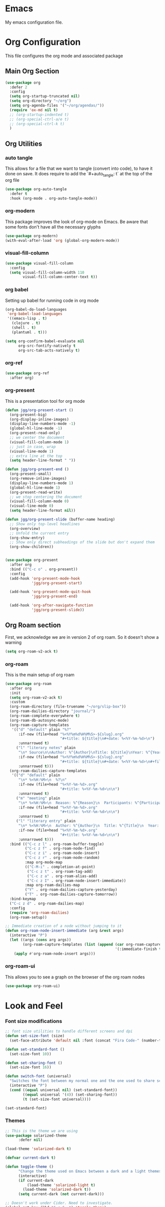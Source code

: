 #+LANGUAGE: en
#+auto_tangle: t

* Emacs
My emacs configuration file.

* Org Configuration
This file configures the org mode and associated package

** Main Org Section
#+BEGIN_SRC emacs-lisp
  (use-package org
    :defer 2
    :config
    (setq org-startup-truncated nil)
    (setq org-directory "~/org")
    (setq org-agenda-files '("~/org/agendas/"))
    (require 'ox-md nil t)
    ;; (org-startup-indented t)
    ;; (org-special-ctrl-a/e t)
    ;; (org-special-ctrl-k t)
    )
#+END_SRC


** Org Utilities
*** auto tangle
This allows for a file that we want to tangle (convert into code), to have it done on save. It does require to add
the `#+auto_tangle: t` at the top of the org file
#+BEGIN_SRC emacs-lisp
(use-package org-auto-tangle
  :defer t
  :hook (org-mode . org-auto-tangle-mode))
#+END_SRC

*** org-modern
This package improves the look of org-mode on Emacs. Be aware that some fonts don't have all the necessary glyphs
#+BEGIN_SRC emacs-lisp
(use-package org-modern)
(with-eval-after-load 'org (global-org-modern-mode))
#+END_SRC

*** visual-fill-column
#+BEGIN_SRC emacs-lisp
(use-package visual-fill-column
  :config
  (setq visual-fill-column-width 110
        visual-fill-column-center-text t))
#+END_SRC

*** org babel
Setting up babel for running code in org mode
#+BEGIN_SRC emacs-lisp
(org-babel-do-load-languages
 'org-babel-load-languages
 '((emacs-lisp . t)
   (clojure . t)
   (shell . t)
   (plantuml . t)))

(setq org-confirm-babel-evaluate nil
      org-src-fontify-natively t
      org-src-tab-acts-natively t)
#+END_SRC

*** org-ref
#+BEGIN_SRC emacs-lisp
(use-package org-ref
  :after org)
#+END_SRC

*** org-present
This is a presentation tool for org mode
#+BEGIN_SRC emacs-lisp
(defun jgg/org-present-start ()
  (org-present-big)
  (org-display-inline-images)
  (display-line-numbers-mode -1)
  (global-hl-line-mode -1)
  (org-present-read-only)
  ;; we center the document
  (visual-fill-column-mode 1)
  ;; just in case, wrap
  (visual-line-mode 1)
  ;; extra line at the top
  (setq header-line-format " "))

(defun jgg/org-present-end ()
  (org-present-small)
  (org-remove-inline-images)
  (display-line-numbers-mode 1)
  (global-hl-line-mode 1)
  (org-present-read-write)
  ;; we stop centering the document
  (visual-fill-column-mode 0)
  (visual-line-mode 0)
  (setq header-line-format nil))

(defun jgg/org-present-slide (buffer-name heading)
  ;; Show only top-level headlines
  (org-overview)
  ;; Unfold the current entry
  (org-show-entry)
  ;; Show only direct subheadings of the slide but don't expand them
  (org-show-children))


(use-package org-present
  :after org
  :bind (("C-c o" . org-present))
  :config
  (add-hook 'org-present-mode-hook
            'jgg/org-present-start)
  
  (add-hook 'org-present-mode-quit-hook
            'jgg/org-present-end)
  
  (add-hook 'org-after-navigate-function
            'jgg/org-present-slide))
#+END_SRC

** Org Roam section

First, we acknowledge we are in version 2 of org roam. So it doesn't show a warning
#+BEGIN_SRC emacs-lisp
(setq org-roam-v2-ack t)
#+END_SRC

*** org-roam
This is the main setup of org roam
#+BEGIN_SRC emacs-lisp
(use-package org-roam
  :after org
  :init
  (setq org-roam-v2-ack t)
  :custom
  (org-roam-directory (file-truename "~/org/slip-box"))
  (org-roam-dailies-directory "journal/")
  (org-roam-complete-everywhere t)
  (org-roam-db-autosync-mode)
  (org-roam-capture-templates
   '(("d" "default" plain "%?"
      :if-new (file+head "%<%Y%m%d%H%M%S>-${slug}.org"
                         "#+title: ${title}\n#+date: %<%Y-%m-%d>\n")
      :unnarrowed t)
     ("l" "literary notes" plain
      "\n* Source\n\nAuthor: %^{Author}\nTitle: ${title}\nYear: %^{Year}\n\n* Idea: %?"
      :if-new (file+head "%<%Y%m%d%H%M%S>-${slug}.org"
                         "#+title: ${title}\n#+date: %<%Y-%m-%d>\n#+filetags: LiteraryNote\n")
      :unnarrowed t)))
  (org-roam-dailies-capture-templates
   '(("d" "default" plain
      "\n* %<%H:%M>\n  %?\n"
      :if-new (file+head "%<%Y-%m-%d>.org"
                         "#+title: %<%Y-%m-%d>\n\n")
      :unnarrowed t)
     ("m" "meeting" plain
      "\n* %<%H:%M>\n  Reason: %^{Reason}\n  Participants: %^{Participants}\n  Decisions: %?\n  Improvements:\n"
      :if-new (file+head "%<%Y-%m-%d>.org"
                         "#+title: %<%Y-%m-%d>\n\n")
      :unnarrowed t)
     ("l" "literary entry" plain
      "\n* %<%H:%M>\n  Author: %^{Author}\n  Title: %^{Title}\n  Year: %^{Year}\n  Page Reference:%^{Page Reference}\n\n  %?\n"
      :if-new (file+head "%<%Y-%m-%d>.org"
                         "#+title: %<%Y-%m-%d>\n\n")
      :unnarrowed t)))
  :bind (("C-c z l" . org-roam-buffer-toggle)
         ("C-c z f" . org-roam-node-find)
         ("C-c z i" . org-roam-node-insert)
         ("C-c z r" . org-roam-node-random)
         :map org-mode-map
         (("C-M-i" . completion-at-point)
          ("C-c z t" . org-roam-tag-add)
          ("C-c z a" . org-roam-alias-add)
          ("C-c z I" . org-roam-node-insert-immediate))
         :map org-roam-dailies-map
         ("Y" . org-roam-dailies-capture-yesterday)
         ("T" . org-roam-dailies-capture-tomorrow))
  :bind-keymap
  ("C-c z d" . org-roam-dailies-map)
  :config
  (require 'org-roam-dailies)
  (org-roam-setup))

;; Immediate creation of a node without jumping to it
(defun org-roam-node-insert-immediate (arg &rest args)
  (interactive "P")
  (let ((args (cons arg args))
        (org-roam-capture-templates (list (append (car org-roam-capture-templates)
                                                  '(:immediate-finish t)))))
    (apply #'org-roam-node-insert args)))
#+END_SRC

*** org-roam-ui
This allows you to see a graph on the browser of the org roam nodes

#+BEGIN_SRC emacs-lisp
  (use-package org-roam-ui)
#+END_SRC

* Look and Feel

*** Font size modifications

#+BEGIN_SRC emacs-lisp
;; font size utilities to handle different screens and dpi
(defun set-size-font (size)
  (set-face-attribute 'default nil :font (concat "Fira Code-" (number-to-string size))))

(defun set-standard-font ()
  (set-size-font 10))

(defun set-sharing-font ()
  (set-size-font 16))

(defun switch-font (universal)
  "Switches the font between my normal one and the one used to share screen"
  (interactive "P")
  (cond ((equal universal nil) (set-standard-font))
        ((equal universal '(4)) (set-sharing-font))
        (t (set-size-font universal))))

(set-standard-font)
#+END_SRC

*** Themes

#+BEGIN_SRC emacs-lisp
;; This is the theme we are using
(use-package solarized-theme
      :defer nil)

(load-theme 'solarized-dark t)

(defvar current-dark t)

(defun toggle-theme ()
      "Change the theme used on Emacs between a dark and a light themes."
      (interactive)
      (if current-dark
          (load-theme 'solarized-light t)
        (load-theme 'solarized-dark t))
      (setq current-dark (not current-dark)))

;; Doesn't work under Cider. Need to investigate.
(global-set-key (kbd "C-c C-.") 'toggle-theme)

#+END_SRC

Solaire makes clear which buffers are not related to a file
#+BEGIN_SRC emacs-lisp
(use-package solaire-mode
  :ensure t
  :hook (after-init . solaire-global-mode))
#+END_SRC

*** Highlight Lines
highlight current line
#+BEGIN_SRC emacs-lisp
(global-hl-line-mode 1)
#+END_SRC

#+BEGIN_SRC emacs-lisp
(use-package beacon)
#+END_SRC


 #+BEGIN_SRC emacs-lisp
  ;; line numbers
  (global-display-line-numbers-mode)

  ;; We avoid displaying numbers on eshell
  (dolist (mode '(eshell-mode-hook))
    (add-hook mode (lambda () (display-line-numbers-mode 0))))
#+END_SRC

#+BEGIN_SRC emacs-lisp
;; by default highlight the matching paren
(show-paren-mode)
#+END_SRC


#+BEGIN_SRC emacs-lisp
;; Use tabs instead of spaces
(setq-default indent-tabs-mode nil)
(setq default-tab-width 4)
#+END_SRC

#+BEGIN_SRC emacs-lisp
;; full path in title bar
(setq-default frame-title-format "%b (%f)")
#+END_SRC

#+BEGIN_SRC emacs-lisp
;; no bell
(setq ring-bell-function 'ignore)
#+END_SRC

#+BEGIN_SRC emacs-lisp
;; Automatically reread from disk if the underlying file changes
(setq auto-revert-interval 1)
(setq auto-revert-check-vc-info t)
(global-auto-revert-mode t)
#+END_SRC

#+BEGIN_SRC emacs-lisp
(global-set-key [remap comment-dwim] #'comment-line)
#+END_SRC

#+BEGIN_SRC emacs-lisp
(winner-mode 1)
#+END_SRC

#+BEGIN_SRC emacs-lisp
(setq ansi-color-faces-vector
      [default default default italic underline success warning error])
#+END_SRC

#+BEGIN_SRC emacs-lisp
;; Now selecting a region behaves as in most applications
;; you overwrite the region
(delete-selection-mode 1)
#+END_SRC

#+BEGIN_SRC emacs-lisp
(use-package diminish
  :defer nil)
#+END_SRC

#+BEGIN_SRC emacs-lisp
;; let's pretify those lambdas
(defun my-pretty-lambda (lambda-string)
  "Make some word or string show as pretty Unicode symbols.  LAMBDA-STRING is the way that the language declares lambda functions."
  (setq prettify-symbols-alist
        ;; λ
        '((lambda-string . 955))))

(defun my-pretty-lambda-elixir ()
  "Make some word or string show as pretty Unicode symbols."
  (setq prettify-symbols-alist
        ;; λ
        '(("fn" . 955))))

(defun my-pretty-lambda-clojure ()
  "Make some word or string show as pretty Unicode symbols."
  (setq prettify-symbols-alist
        ;; λ
        '(("fn" . 955))))

(global-prettify-symbols-mode 1)
#+END_SRC


#+BEGIN_SRC emacs-lisp
;; The end of a sentence is a single space.
;; The double space is an old convention
(setq sentence-end-double-space nil)
#+END_SRC

#+BEGIN_SRC emacs-lisp
;; This is the info line at the bottom of a buffer
(use-package spaceline
  :defer nil
  :config
  (spaceline-emacs-theme))
#+END_SRC

#+BEGIN_SRC emacs-lisp
(use-package flx
  :defer 2)
#+END_SRC

#+BEGIN_SRC emacs-lisp
(use-package which-key
  :defer nil
  :diminish
  :config
  (which-key-mode))
#+END_SRC

#+BEGIN_SRC emacs-lisp
;; Line by line, instead of half-screen at a time.
(use-package smooth-scrolling
  :defer 2
  :config
  (smooth-scrolling-mode 1)
  (setq smooth-scroll-margin 5))
#+END_SRC

#+BEGIN_SRC emacs-lisp
(use-package dimmer
  :defer 2
  :config
  (dimmer-mode))
#+END_SRC

#+BEGIN_SRC emacs-lisp
;; Maybe one day we change this, but don't use the mouse
(use-package disable-mouse
  :defer 2
  :diminish disable-mouse-global-mode
  :config
  (global-disable-mouse-mode))
#+END_SRC

#+BEGIN_SRC emacs-lisp
;; Favour vertical split over horizontal split
(setq split-height-threshold nil)
(setq split-width-threshold 120)

(defun shell-horizontal ()
  "This function is to display the shell on a horizontal split, whcih is usually more adequate."
  (interactive)
  (let ((split-width-threshold nil)
        (split-height-threshold 0))
    (progn
      (shell)
      (setq current (selected-window))
      (setq window (get-buffer-window "*shell*"))
      (select-window window)
      (setq height (window-height window))
      (shrink-window (- height 10))
      (select-window current))))
#+END_SRC

#+BEGIN_SRC emacs-lisp
;; All questions are y or n, for consistency
(fset 'yes-or-no-p 'y-or-n-p)
#+END_SRC

#+BEGIN_SRC emacs-lisp
(use-package page-break-lines
  :defer nil)
#+END_SRC



*** Dashboard
This dashboard appears whenever we open emacs
#+BEGIN_SRC emacs-lisp
(use-package dashboard
  :ensure t
  :defer nil
  :hook
  ((dashboard-mode . page-break-lines-mode))
  :config
  (dashboard-setup-startup-hook)
  (setq dashboard-banner-logo-title "May the Force be with you")
  (setq dashboard-startup-banner 'logo)
  (setq dashboard-center-content t)
  (setq dashboard-projects-backend 'projectile)
  (setq dashboard-items '((recents . 5)
                          (bookmarks . 5)
                          (projects . 5)
                          (agenda . 5))))
#+END_SRC

* Tools

#+BEGIN_SRC emacs-lisp
(use-package async)
#+END_SRC

*** Trash files
We want to limit the amount and location of files created by emacs.
#+BEGIN_SRC emacs-lisp
(setq no-littering-etc-directory
      (expand-file-name "config/" user-emacs-directory))
(setq no-littering-var-directory
      (expand-file-name "data/" user-emacs-directory))

(use-package no-littering
  :defer nil
  :config
  (setq auto-save-file-name-transforms
        `((".*" ,(no-littering-expand-var-file-name "auto-save/") t))))
#+END_SRC

*** saveplace
Automatically save the last place we were on files when closing 
#+BEGIN_SRC emacs-lisp
(use-package saveplace
  :defer nil
  :config
  (save-place-mode))
#+END_SRC

*** monky
Like magit but for Mercurial

#+BEGIN_SRC emacs-lisp
(use-package monky
  :bind (("C-x M-g" . monky-status)))

(defun nothing())
#+END_SRC

*** ag
Using ag, the silver searcher, from inside emacs
#+BEGIN_SRC emacs-lisp
(use-package ag
  :bind (("C-c a a" . ag)
         ("C-c a f" . ag-files)
         ("C-c a d" . ag-dired)
         ("C-c a r" . ag-regex)
         ("C-c a p" . ag-project))
  :config
  (setq ag-reuse-buffers 't)
  (setq ag-highlight-search 't))
#+END_SRC

*** magit
Porcelain for git
#+BEGIN_SRC emacs-lisp
(use-package magit
  :bind (("C-x g" . magit-status)))
#+END_SRC

*** command-log-mode
This will show on a tab on the side the keybindings used
#+BEGIN_SRC emacs-lisp
(use-package command-log-mode
  :custom
  (command-log-mode-key-binding-open-log "C-c C-o"))
#+END_SRC

*** Project handling
Projectile handles project, perspective handles set of buffers. Together make it so you
can have separate set of buffers for each project. And each project can work independently of each other
#+BEGIN_SRC emacs-lisp
(use-package projectile
  :diminish
  :bind-keymap (("C-c p" . projectile-command-map))
  :config
  (projectile-mode +1)
  (setq projectile-completion-system 'ivy)
  (setq projectile-project-search-path '("~/code/"
                                         "~/code/codurance/"
                                         "~/code/personal/"
                                         "~/code/externals/")))

(use-package perspective
  :bind (("C-c M-p x" . persp-switch-last)
         ("C-x b" . persp-switch-to-buffer*)
         ("C-x k" . persp-kill-buffer*))
  :init (persp-mode)
  :config
  (setq persp-interactive-completion-function #'ivy-completing-read)
  :custom
  (persp-mode-prefix-key (kbd "C-c M-p")))

(use-package persp-projectile
  :bind ("C-c M-p P" . projectile-persp-switch-project))
#+END_SRC

#+BEGIN_SRC emacs-lisp
(use-package dired-sidebar
  :commands (dired-sidebar-toggle-sidebar)
  :bind (([f8] . dired-sidebar-toggle-sidebar)))
#+END_SRC

#+BEGIN_SRC emacs-lisp
(add-hook 'mhtml-mode-hook (lambda ()
                             (define-key html-mode-map (kbd "M-o") nil)
                             (define-key html-mode-map (kbd "C-c C-p") 'facemenu-keymap)
                             (define-key html-mode-map (kbd "M-o") 'ace-window)))
#+END_SRC

#+BEGIN_SRC emacs-lisp
(use-package ace-window
  :bind (("M-o" . ace-window)))
#+END_SRC

#+BEGIN_SRC emacs-lisp
(use-package all-the-icons
  :defer 2)

(use-package all-the-icons-dired
  :after (dired-sidebar all-the-icons)
  :config
  (add-hook 'dired-mode-hook 'all-the-icons-dired-mode))
#+END_SRC

#+BEGIN_SRC emacs-lisp
(use-package shut-up
  :defer 2)
#+END_SRC

#+BEGIN_SRC emacs-lisp
(use-package undo-tree
  :defer 2)
#+END_SRC

#+BEGIN_SRC emacs-lisp
(use-package goto-chg
  :defer 2)
#+END_SRC

#+BEGIN_SRC emacs-lisp
(use-package multiple-cursors
  :defer 2)
#+END_SRC

#+BEGIN_SRC emacs-lisp
(use-package nov
  :mode ("\\.epub\\'" . nov-mode)
  :config
  (setq nov-text-width 80))
#+END_SRC

#+BEGIN_SRC emacs-lisp
(use-package ivy
  :diminish
  :bind (("C-c v" . 'ivy-push-view)
         ("C-c V" .  'ivy-pop-view))
  :config
  (ivy-mode 1)
  (setq ivy-re-builders-alist
        '((read-file-name-internal . ivy--regex-fuzzy)
          (t . ivy--regex-plus))))

(use-package counsel
  :bind (("M-x" . 'counsel-M-x)
         ("C-x C-f" . 'counsel-find-file)
         ("M-y" . 'counsel-yank-pop)
         ;; :map counsel-mode-map
         ;; ("f" . 'counsel-describe-function)
         ;; ("v" . 'counsel-describe-variable)
         ;; ("l" . 'counsel-find-library)
         ;; ("i" . 'counsel-info-lookup-symbol)
         ;; ("u" . 'counsel-unicode-char)
         ;; ("j" .  'counsel-set-variable)
         )
  :config
  (setq counsel-find-file-ignore-regexp "(?:‘[#.])|(?:[#~]’)|(?:[~]’)"))

(use-package swiper
  :bind (("C-s" . 'swiper-isearch)
         ("C-r" . 'swiper-isearch-backward)))

(use-package all-the-icons-ivy
  :init (add-hook 'after-init-hook 'all-the-icons-ivy-setup))
(use-package helpful
  :custom
  (counsel-describe-function-function #'helpful-callable)
  (counsel-describe-variable-function #'helpful-variable)
  :bind
  ([remap describe-function] . counsel-describe-function)
  ([remap describe-command] . helpful-command)
  ([remap describe-variable] . counsel-describe-variable)
  ([rempa describe-key] . helpful-key))
#+END_SRC

#+BEGIN_SRC emacs-lisp
(defun insert-line-below (universal)
  "Insert an empty line below the current line.
The behaviour change if you pass the default UNIVERSAL argument.  Without it, a new line below the current one will be created, but the point will not change its location.  With the default UNIVERSAL argument, the point will change to the beginning of the new line created."
  (interactive "P")
  (if (equal universal '(4))
      (progn
        (end-of-line)
        (open-line 1)
        (forward-line))
    (save-excursion
      (end-of-line)
      (open-line 1))))

(defun insert-line-above (universal)
  "Insert an empty line above the current line.
The behaviour change if you pass the default UNIVERSAL argument.  Without it, a new line above the current one will be created, but the point will not change its location.  With the default UNIVERSAL argument, the point will change to the beginning of the new line created."
  (interactive "P")
  (if (equal universal '(4))
      (progn
        (end-of-line 0)
        (open-line 1)
        (forward-line))
    (save-excursion
      (end-of-line 0)
      (open-line 1))))

(global-set-key (kbd "C-c C-n") 'insert-line-above)

(global-set-key (kbd "C-c n") 'insert-line-below)
#+END_SRC

#+BEGIN_SRC emacs-lisp
;; We put all backup files on a single place
(setq backup-directory-alist
      `(("." . ,(expand-file-name "backups" user-emacs-directory))))

;; Make sure that tramp uses it as well
(setq tramp-backup-directory-alist backup-directory-alist)

;; And even if the files are in version control
(setq vc-make-backup-files t)
#+END_SRC

#+BEGIN_SRC emacs-lisp
(use-package pos-tip
  ;; :pin melpa
  )
#+END_SRC

#+BEGIN_SRC emacs-lisp
(use-package flyspell
  :diminish flyspell-mode
  :init
  (add-hook 'prog-mode-hook 'flyspell-prog-mode)

  (dolist (hook '(text-mode-hook org-mode-hook))
    (add-hook hook (lambda () (flyspell-mode 1))))

  (dolist (hook '(change-log-mode-hook log-edit-mode-hook org-agenda-mode-hook))
    (add-hook hook (lambda () (flyspell-mode -1))))

  :config
  (setq ;;ispell-program-name "/usr/local/bin/aspell"
   ispell-local-dictionary "en_GB"
   ispell-dictionary "english" ; better for aspell
   ispell-extra-args '("--sug-mode=ultra" "--lang=en_GB")
   ispell-list-command "--list"
   ispell-local-dictionary-alist '(("en_GB" "[[:alpha:]]" "[^[:alpha:]]" "['‘’]"
                                    t ; Many other characters
                                    ("-d" "en_GB") nil utf-8))))
#+END_SRC

#+BEGIN_SRC emacs-lisp
(use-package column-enforce-mode
  :defer 2)
#+END_SRC

#+BEGIN_SRC emacs-lisp
(if (file-directory-p "~/code/personal/structurizr-mode")
    (progn
      (add-to-list 'load-path "~/code/personal/structurizr-mode")
      (require 'structurizr-mode)))

(use-package plantuml-mode
  :config
  (setq plantuml-jar-path "~/bin/plantuml.jar")
  (setq plantuml-default-exec-mode 'jar)
  (add-to-list 'auto-mode-alist '("\\.puml\\'" . plantuml-mode))
  (add-to-list 'auto-mode-alist '("\\.plantuml\\'" . plantuml-mode)))

;; Package management visual improvements
;; (use-package paradox
;;   :defer nil
;;   :custom
;;   (paradox-github-token t)
;;   :config
;;   (paradox-enable))
#+END_SRC

#+BEGIN_SRC emacs-lisp
(use-package esup
  ;; To use MELPA Stable use ":pin melpa-stable",
  ;; :pin melpa
  )
#+END_SRC

#+BEGIN_SRC emacs-lisp
(use-package elfeed
  :commands elfeed
  :bind (("C-x w" . elfeed))
  :config
  (setq elfeed-db-directory "~/Sync/elfeed/db"
        elfeed-enclosure-default-dir "~/Sync/elfeed/enclosures/")
  (make-directory elfeed-db-directory t))
#+END_SRC

#+BEGIN_SRC emacs-lisp
(use-package vterm
  :ensure t
  :bind (("C-q" . vterm-send-next-key)))
#+END_SRC

#+BEGIN_SRC emacs-lisp
(use-package pomm
  :commands (pomm pomm-third-time)
  :custom
  (alert-default-style 'libnotify)
  (pomm-audio-enabled t))
#+END_SRC

#+BEGIN_SRC emacs-lisp
(add-hook 'eglot-managed-mode-hook
          (lambda ()
            (bind-keys :map eglot-mode-map
                       ("C-c e a" . eglot-code-actions)
                       ("C-c e r" . eglot-rename))))
#+END_SRC

*** Replace
Keybindings for this set of often used calls.
Remember that projectile has "C-c p r" for replace in the project
#+BEGIN_SRC emacs-lisp
(global-set-key (kbd "C-c M-r s") 'replace-string)
(global-set-key (kbd "C-c M-r r") 'replace-regexp)
#+END_SRC

* Languages
#+BEGIN_SRC emacs-lisp
(setq treesit-language-source-alist
      '((bash "https://github.com/tree-sitter/tree-sitter-bash")
        (css "https://github.com/tree-sitter/tree-sitter-css")
        (go "https://github.com/tree-sitter/tree-sitter-go" "v0.19.1")
        (gomod "https://github.com/camdencheek/tree-sitter-go-mod")
        (dockerfile "https://github.com/camdencheek/tree-sitter-dockerfile")
        (html "https://github.com/tree-sitter/tree-sitter-html")
        (json "https://github.com/tree-sitter/tree-sitter-json")
        (make "https://github.com/alemuller/tree-sitter-make")
        (markdown "https://github.com/ikatyang/tree-sitter-markdown")
        (python "https://github.com/tree-sitter/tree-sitter-python")
        (toml "https://github.com/tree-sitter/tree-sitter-toml")
        (yaml "https://github.com/ikatyang/tree-sitter-yaml")))

(use-package treesit-auto
  :custom
  (treesit-auto-install 'prompt)
  :config
  (global-treesit-auto-mode))
#+END_SRC

#+BEGIN_SRC emacs-lisp
;; Configuration of Go

(use-package go-mode)

(dolist (mapping '((go-mode . go-ts-mode)))
  (add-to-list 'major-mode-remap-alist mapping))

(add-to-list 'auto-mode-alist '("\\.go\\'" . go-ts-mode))
(add-to-list 'auto-mode-alist '("/go\\.mod\\'" . go-mod-ts-mode))

(add-hook 'go-mode-hook (lambda ()
                          (setq tab-width 4)
                          (setq indent-tabs-mode 1)))

(add-hook 'go-ts-mode-hook (lambda ()
                             (setq tab-width 4)
                             (setq indent-tabs-mode 1)
                             (setq go-ts-mode-indent-offset 4)))

(use-package gotest
  :diminish
  :after go-ts-mode
  :bind (:map go-ts-mode-map
              ("C-c t f" . go-test-current-file)
	      ("C-c t t" . go-test-current-test)
	      ("C-c t p" . go-test-current-project)
	      ("C-c t b" . go-test-current-benchmark)
              ("C-c t c" . go-test-current-coverage)
              ("C-c x" . go-run)))
;; end of Configuration of Go
#+END_SRC

#+BEGIN_SRC emacs-lisp
(use-package yasnippet
  :diminish yas-minor-mode
  ;; :defines tools-map
  ;; :bind (:map yas-minor-mode-map
  ;;             ("n" . yas-new-snippet)
  ;;             ("s" . yas-insert-snippet)
  ;;             ("v" . yas-visit-snippet-file))
  :config
  ;; (evil-leader/set-key-for-mode 'emacs-lisp-mode "b" 'byte-compile-file)
  ;; (define-prefix-command 'yas-minor-mode-map)
  ;; (define-key tools-map (kbd "y") 'yas-minor-mode-map)
  (yas-global-mode 1))

(use-package yasnippet-snippets)

(use-package auto-yasnippet
  :diminish yas-minor-mode)
#+END_SRC

#+BEGIN_SRC emacs-lisp
  (use-package flycheck-pos-tip)

  (use-package flycheck
  :after (flycheck-pos-tip-mode)
  :config
  (show-paren-mode 1)
  (flycheck-pos-tip-mode)
  (setq-default flycheck-disabled-checkers
                (append flycheck-disabled-checkers
                        '(javascript-jshint)))
  (flycheck-add-mode 'javascript-eslint 'web-mode)
  :hook
  ((after-init . global-flycheck-mode)))
#+END_SRC

#+BEGIN_SRC emacs-lisp
(use-package eldoc
  :diminish
  :hook
  (prog-mode . turn-on-eldoc-mode)
  (cider-repl-mode . turn-on-eldoc-mode))
#+END_SRC

#+BEGIN_SRC emacs-lisp
(use-package tagedit)
#+END_SRC

#+BEGIN_SRC emacs-lisp
(use-package editorconfig
  :diminish
  :config
  (editorconfig-mode 1))
#+END_SRC

;; (use-package highlight-indentation
;;   :defer nil
;;   :hook
;;   ((prog-mode . highlight-indentation-mode)))

;; (use-package highlight-sexp
;;   :quelpa (abc-mode :fetcher github :repo "daimrod/highlight-sexp")
;;   :hook
;;   ((clojure-mode lisp-mode emacs-lisp-mode) . highlight-sexp-mode))

#+BEGIN_SRC emacs-lisp
(use-package aggressive-indent
  :hook
  ((emacs-lisp-mode . aggressive-indent-mode)))
#+END_SRC

#+BEGIN_SRC emacs-lisp
(use-package company
  :defer nil
  :diminish
  :bind (("C-S-i" . company-complete)
         ;; :map company-mode-map
	 ;; ("<tab>". tab-indent-or-complete)
	 ;; ("TAB". tab-indent-or-complete)
         :map company-active-map
         ("C-n". company-select-next)
	 ("C-p". company-select-previous)
	 ("M-<". company-select-first)
	 ("M->". company-select-last))
  :hook
  ((after-init . global-company-mode)))

(use-package company-quickhelp
  :config
  (company-quickhelp-mode 1))
#+END_SRC

#+BEGIN_SRC emacs-lisp
(use-package mmm-mode
  :config
  (setq mmm-global-mode 'maybe)
  ;; (mmm-add-mode-ext-class 'html-mode "\\.php\\'" 'html-php)
  )
#+END_SRC

#+BEGIN_SRC emacs-lisp
(use-package buttercup)
#+END_SRC

#+BEGIN_SRC emacs-lisp
(defun my-web-mode-hook ()
  "Hooks for Web mode."
  (setq web-mode-markup-indent-offset 4)
  (setq web-mode-code-indent-offset 4))

(use-package web-mode
  :mode ("\\.phtml\\'" "\\.tpl\\.php\\'" "\\.[agj]sp\\'" "\\.as[cp]x\\'" "\\.erb\\'" "\\.mustache\\'" "\\.djhtml\\'" "\\.tsx\\'" "\\.jsx\\'")
  :hook
  ((web-mode . my-web-mode-hook)
   (web-mode . (lambda ()
                 (when (string-equal "tsx" (file-name-extension buffer-file-name))
                   (setup-tide-mode))))))

#+END_SRC

#+BEGIN_SRC emacs-lisp
(use-package json-mode)
#+END_SRC

;; Python setup

#+BEGIN_SRC emacs-lisp
(use-package pet
  :config
  (add-hook 'python-base-mode-hook 'pet-mode -10))

;; Copied from https://ddavis.io/posts/emacs-python-lsp/
(defun dd/py-workon-project-venv ()
  "Call pyenv-workon with the current projectile project name.
This will return the full path of the associated virtual
environment found in $WORKON_HOME, or nil if the environment does
not exist."
  (let ((pname (projectile-project-name)))
    (pyvenv-workon pname)
    (if (file-directory-p pyvenv-virtual-env)
        pyvenv-virtual-env
      (pyvenv-deactivate))))

(defun dd/py-auto-lsp ()
  "Turn on lsp mode in a Python project with some automated logic.
Try to automatically determine which pyenv virtual environment to
activate based on the project name, using
`dd/py-workon-project-venv'. If successful, call `lsp'. If we
cannot determine the virtualenv automatically, first call the
interactive `pyvenv-workon' function before `lsp'"
  (interactive)
  (let ((pvenv (dd/py-workon-project-venv)))
    (if pvenv
        (lsp)
      (progn
        (call-interactively #'pyvenv-workon)
        (lsp)))))

(use-package python-mode
  :init
  (add-to-list 'auto-mode-alist '("\\.py\\'" . python-mode))
  (add-to-list 'interpreter-mode-alist '("python" . python-mode))
  :bind (:map python-mode-map
              ("C-C C-a" . #'dd/py-auto-lsp)))

(use-package poetry)

(autoload 'python-mode "python-mode")

(use-package python-docstring)

(use-package apheleia
  :diminish
  :init (apheleia-global-mode +1))

(use-package blacken
  :hook ((python-mode . blacken-mode)))

(use-package company-jedi
  :hook ((python.mode . (lambda () (add-to-list 'company-backends 'company-jedi)))))

;; (use-package pyenv
;;   :quelpa (pyenv :fetcher github :repo "aiguofer/pyenv.el"))

(use-package pyvenv
  :init
  (setenv "WORKON_HOME" "~/.pyenv/versions"))
#+END_SRC

;; end of Python setup

#+BEGIN_SRC emacs-lisp
(use-package dockerfile-mode
  :mode "\\.Dockerfile\\'")
#+END_SRC

#+BEGIN_SRC emacs-lisp
(use-package yaml-mode)
#+END_SRC

#+BEGIN_SRC emacs-lisp
(use-package terraform-mode
  :hook
  ((terraform-mode . terraform-format-on-save-mode)))

(use-package company-terraform
  :config
  (company-terraform-init))
#+END_SRC

#+BEGIN_SRC emacs-lisp
(use-package markdown-mode
  :diminish
  :mode ("\\.text\\'" "\\.markdown\\'" "\\.md\\'")
  :config
  (custom-set-variables
   '(markdown-command "/usr/bin/pandoc")))
#+END_SRC

#+BEGIN_SRC emacs-lisp
(use-package adoc-mode
  :diminish)
#+END_SRC

;; Clojure setup
#+BEGIN_SRC emacs-lisp
(use-package flycheck-clj-kondo)

(use-package cider
  :pin melpa-stable
  :hook
  ((cider-repl-mode . paredit-mode)
   (cider-mode . paredit-mode)
   (cider-mode . eldoc-mode)
   (cider-mode . company-mode)
   (cider-repl-mode . company-mode))
  :bind (("C-c M-a" . cider-insert-last-sexp-in-repl))
  :config
  (unbind-key "C-c M-p" cider-mode-map)
  (setq lsp-enable-completion-at-point nil)
  (setq lsp-enable-completion nil)
  (setq lsp-enable-indentation nil))

(use-package clojure-mode
  :diminish
  :pin melpa-stable
  :config
  (require 'flycheck-clj-kondo)
  :hook
  ((clojure-mode . subword-mode)
   (clojure-mode . aggressive-indent-mode)
   (clojure-mode . (lambda ()
                     (setq inferior-lisp-program "lein repl")
                     (font-lock-add-keywords
                      nil
                      '(("(\\(facts?\\)"
                         (1 font-lock-keyword-face))
                        ("(\\(background?\\)"
                         (1 font-lock-keyword-face))))
                     (define-clojure-indent (fact 1))
                     (define-clojure-indent (facts 1))))
   (clojure-mode . cider-mode)
   (clojure-mode . my-pretty-lambda-clojure)
   (clojure-mode . column-enforce-mode)
   (clojure-mode . flycheck-mode)))

(use-package clojure-ts-mode)

;; (use-package midje-mode
;;   :defer t
;;   :ensure t
;;   :pin melpa-stable
;;   :config
;;   (add-hook 'clojure-mode-hook 'midje-mode))

;; (use-package clojure-jump-to-file
;;   :defer t
;;   :ensure t)

(defun clj-clojure-setup ()
  "Functionality to be added for Clojure."
  (clj-refactor-mode 1)
  (yas-minor-mode 1)
  (cljr-add-keybindings-with-prefix "C-c C-m"))

(use-package clj-refactor
  :diminish
  :pin melpa-stable
  :hook
  (clojure-mode . clj-clojure-setup)
  :init
  (setq cljr-add-ns-to-blank-clj-files nil))

(use-package clojure-mode-extra-font-locking
  :pin melpa-stable)

(use-package kaocha-runner
  :init
  (bind-keys :prefix-map ar-emacs-kaocha-prefix-map
             :prefix "C-c k"
             ("t" . kaocha-runner-run-test-at-point)
             ("r" . kaocha-runner-run-tests)
             ("a" . kaocha-runner-run-all-tests)
             ("w" . kaocha-runner-show-warnings)
             ("h" . kaocha-runner-hide-windows)))
#+END_SRC

;; end of clojure setup

#+BEGIN_SRC emacs-lisp
(use-package mermaid-mode
  :mode ("\\.mmd\\'")
  ;; Uncomment when testing improvements
  ;; :load-path "/home/akira/code/external/mermaid-mode"
  :config
  (setq mermaid-mmdc-location "/home/akira/node_modules/.bin/mmdc"))
#+END_SRC

#+BEGIN_SRC emacs-lisp
;; LSP setup
(setq lsp-keymap-prefix "C-c l")

(use-package lsp-mode
  :defines lsp-highlight-symbol-at-point
  :commands (lsp lsp-deferred)
  :hook (;; (csharp-mode . lsp)
         (clojure-mode . lsp)
         (clojurescript-mode . lsp)
         (clojurec-mode . lsp)
         (lsp-mode . lsp-enable-which-key-integration))
  :init (setq lsp-eldoc-render-all nil
              lsp-highlight-symbol-at-point nil
              lsp-keymap-prefix "C-c l"

              lsp-lens-enable t
              lsp-signature-auto-activate nil)
  :config
  (add-hook 'lsp-mode-hook 'lsp-ui-mode)
  (add-to-list 'lsp-disabled-clients 'omnisharp))

(use-package lsp-ui
  :commands lsp-ui-mode
  :config
  (setq lsp-ui-sideline-update-mode 'point)
  :bind (:map lsp-ui-mode-map
              ([remap xref-find-definitions] . lsp-ui-peek-find-definitions)
              ([remap xref-find-references] . lsp-ui-peek-find-references))
  :init (setq lsp-ui-doc-delay 0.5
              lsp-ui-doc-position 'bottom
	      lsp-ui-doc-max-width 100)
  :custom
  (lsp-ui-peek-always-show t)
  (lsp-ui-sideline-show-hover t)
  (lsp-ui-sideline-enable nil)
  (lsp-ui-doc-enable nil))

(use-package lsp-treemacs
  :commands lsp-treemacs-errors-list)


(use-package dap-mode
  :after lsp-mode
  :bind (:map lsp-mode-map
              ("<f5>" . dap-debug))
  :config
  (dap-mode t)
  (dap-ui-mode t))

(use-package lsp-ivy
  :commands lsp-ivy-workspace-symbol)
#+END_SRC

;; End of LSP setup

#+BEGIN_SRC emacs-lisp
(use-package slime
  :config
  (setq inferior-lisp-program "/usr/bin/sbcl")
  (setq slime-contribs '(slime-fancy))
  (slime-setup '(slime-fancy slime-company))
  (setq slime-lisp-implementations
        '((sbcl ("/usr/bin/sbcl") :coding-system utf-8-unix)))
  :config
  (unbind-key "C-c M-p" slime-mode-indirect-map)
  :bind (:map slime-mode-indirect-map
              ("C-c P" . slime-repl-set-package)))

(use-package slime-company
  :config
  (setq slime-company-major-modes (quote (lisp-mode slime-repl-mode))))
#+END_SRC


;; This one has to happen after all modes that use parens are loaded
#+BEGIN_SRC emacs-lisp
(use-package paredit
  :diminish
  :init
  (autoload 'enable-paredit-mode "paredit" "Turn on pseudo-structural editing of Lisp code." t)
  :hook
  ((emacs-lisp-mode . enable-paredit-mode)
   (eval-expression-minibuffer-setup . enable-paredit-mode)
   (ielm-mode . enable-paredit-mode)
   (lisp-mode . enable-paredit-mode)
   (lisp-interaction-mode . enable-paredit-mode)
   (scheme-mode . enable-paredit-mode)
   (clojure-mode . enable-paredit-mode)
   (lfe-mode . enable-paredit-mode)))

(use-package rainbow-delimiters
  :diminish
  :hook
  ((prog-mode . rainbow-delimiters-mode)))
#+END_SRC

#+BEGIN_SRC emacs-lisp
(use-package tex
  :ensure auctex
  :config
  (setq TeX-auto-save t)
  (setq TeX-parse-self t)
  :hook
  ((latex-mode . turn-on-reftex)
   (LaTeX-mode . turn-on-reftex)))

(use-package company-auctex)

(use-package latex-preview-pane
  :config
  (latex-preview-pane-enable))
#+END_SRC

#+BEGIN_SRC emacs-lisp
(use-package geiser-mit)

(use-package geiser-chez)
#+END_SRC

#+BEGIN_SRC emacs-lisp
(use-package lua-mode)

(use-package company-lua)

(use-package luarocks)
#+END_SRC

#+BEGIN_SRC emacs-lisp
(use-package powershell)
#+END_SRC

#+BEGIN_SRC emacs-lisp
(use-package graphviz-dot-mode)
#+END_SRC

;; OCAML setup
#+BEGIN_SRC emacs-lisp

(use-package tuareg
  :mode (("\\.ocamlinit\\'" . tuareg-mode)))

(use-package merlin
  :hook ((tuareg-mode . merlin-mode)
         (caml-mode . merlin-mode))
  :config
  (setq merlin-command 'opam)
  (setq merlin-error-after-save nil))

(use-package flycheck-ocaml
  :ensure t
  :config
  (flycheck-ocaml-setup))

(use-package dune)

(use-package merlin-company)

(use-package merlin-eldoc
  :hook ((tuareg-mode caml-mode) . merlin-eldoc-setup))

(use-package ocp-indent
  :hook ((tuareg-mode . (lambda () (setq ocp-setup-indent t)))
         (caml-mode . (lambda () (setq ocp-indent-caml-mode-setup t)))))

(use-package opam-switch-mode
  :hook
  ((tuareg.mode . opam-switch-mode)))
#+END_SRC

;; End of OCAML setup

#+BEGIN_SRC emacs-lisp
(use-package glsl-mode)
#+END_SRC

* eldoc
#+BEGIN_SRC emacs-lisp
(add-hook 'emacs-lisp-mode-hook 'turn-on-eldoc-mode)
(add-hook 'lisp-interaction-mode-hook 'turn-on-eldoc-mode)
(add-hook 'ielm-mode-hook 'turn-on-eldoc-mode)
(diminish 'eldoc-mode)
#+END_SRC

For C# Development
Download https://github.com/omajid/csproj-mode into ~/code/externals/csproj-mode


For Ocaml
Download opam, Merlin

